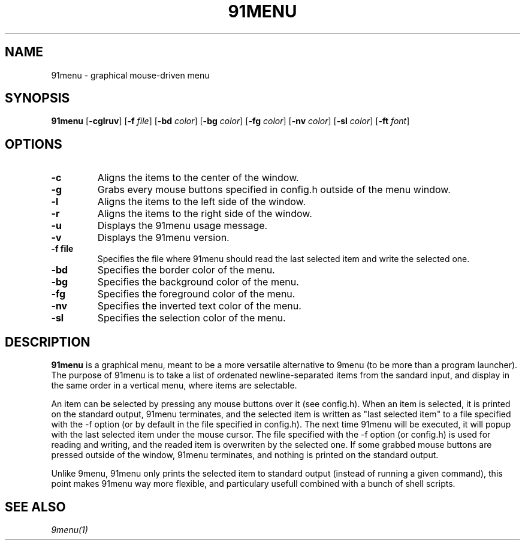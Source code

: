 .TH 91MENU 1 91menu\-VERSION
.SH NAME
91menu \- graphical mouse-driven menu
.SH SYNOPSIS
.B 91menu
.RB [ \-cglruv ]
.RB [ \-f
.IR file ]
.RB [ \-bd
.IR color ]
.RB [ \-bg
.IR color ]
.RB [ \-fg
.IR color ]
.RB [ \-nv
.IR color ]
.RB [ \-sl
.IR color ]
.RB [ \-ft
.IR font ]
.SH OPTIONS
.TP
.B \-c
Aligns the items to the center of the window.
.TP
.B \-g
Grabs every mouse buttons specified in config.h outside of the menu window.
.TP
.B \-l
Aligns the items to the left side of the window.
.TP
.B \-r
Aligns the items to the right side of the window.
.TP
.B \-u
Displays the 91menu usage message.
.TP
.B \-v
Displays the 91menu version.
.TP
.B \-f file
Specifies the file where 91menu should read the last selected item and write the selected one.
.TP
.B \-bd
Specifies the border color of the menu.
.TP
.B \-bg
Specifies the background color of the menu.
.TP
.B \-fg
Specifies the foreground color of the menu.
.TP
.B \-nv
Specifies the inverted text color of the menu.
.TP
.B \-sl
Specifies the selection color of the menu.
.SH DESCRIPTION
.B 91menu
is a graphical menu, meant to be a more versatile alternative to 9menu (to be more than a program launcher). The purpose of 91menu is to take a list of ordenated newline\-separated items from the sandard input, and display in the same order in a vertical menu, where items are selectable.

An item can be selected by pressing any mouse buttons over it (see config.h). When an item is selected, it is printed on the standard output, 91menu terminates, and the selected item is written as "last selected item" to a file specified with the -f option (or by default in the file specified in config.h). The next time 91menu will be executed, it will popup with the last selected item under the mouse cursor. The file specified with the -f option (or config.h) is used for reading and writing, and the readed item is overwriten by the selected one.
If some grabbed mouse buttons are pressed outside of the window, 91menu terminates, and nothing is printed on the standard output.

Unlike 9menu, 91menu only prints the selected item to standard output (instead of running a given command), this point makes 91menu way more flexible, and particulary usefull combined with a bunch of shell scripts.
.SH SEE ALSO
.IR 9menu(1)
